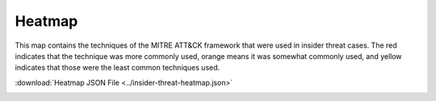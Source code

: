 Heatmap 
========

This map contains the techniques of the MITRE ATT&CK framework that were used in insider threat cases. The red indicates that the technique was more commonly used, orange means it was somewhat commonly used, and yellow indicates that those were the least common techniques used. 

:download:`Heatmap JSON File <../insider-threat-heatmap.json>`

.. image:: /images/heatmap.PNG
   :scale: 75%
